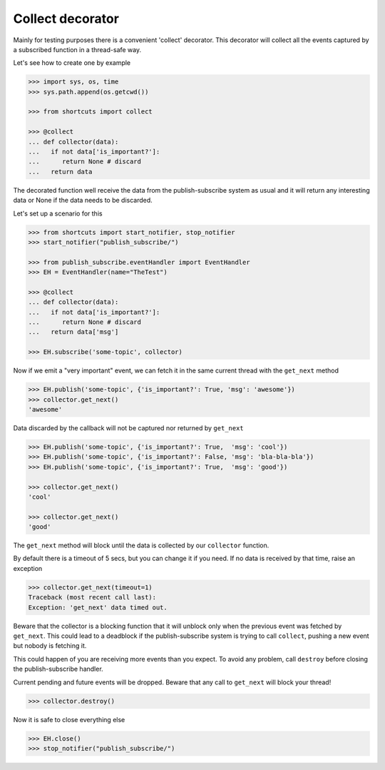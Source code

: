 Collect decorator
=================

Mainly for testing purposes there is a convenient 'collect' decorator.
This decorator will collect all the events captured by a subscribed function
in a thread-safe way.

Let's see how to create one by example

.. code:: python

   >>> import sys, os, time
   >>> sys.path.append(os.getcwd())
   
   >>> from shortcuts import collect
   
   >>> @collect
   ... def collector(data):
   ...   if not data['is_important?']:
   ...      return None # discard
   ...   return data

The decorated function well receive the data from the publish-subscribe system as
usual and it will return any interesting data or None if the data needs to be
discarded.

Let's set up a scenario for this

.. code:: python

   >>> from shortcuts import start_notifier, stop_notifier
   >>> start_notifier("publish_subscribe/")

   >>> from publish_subscribe.eventHandler import EventHandler
   >>> EH = EventHandler(name="TheTest")
   
   >>> @collect
   ... def collector(data):
   ...   if not data['is_important?']:
   ...      return None # discard
   ...   return data['msg']
   
   >>> EH.subscribe('some-topic', collector)

Now if we emit a "very important" event, we can fetch it in the same current
thread with the ``get_next`` method
 
.. code:: python

   >>> EH.publish('some-topic', {'is_important?': True, 'msg': 'awesome'})
   >>> collector.get_next()
   'awesome'

Data discarded by the callback will not be captured nor returned by ``get_next``

.. code:: python

   >>> EH.publish('some-topic', {'is_important?': True,  'msg': 'cool'})
   >>> EH.publish('some-topic', {'is_important?': False, 'msg': 'bla-bla-bla'})
   >>> EH.publish('some-topic', {'is_important?': True,  'msg': 'good'})

   >>> collector.get_next()
   'cool'

   >>> collector.get_next()
   'good'

The ``get_next`` method will block until the data is collected by our ``collector``
function.

By default there is a timeout of 5 secs, but you can change it if you need. 
If no data is received by that time, raise an exception

.. code:: python

   >>> collector.get_next(timeout=1)
   Traceback (most recent call last):
   Exception: 'get_next' data timed out.


Beware that the collector is a blocking function that it will unblock only when
the previous event was fetched by ``get_next``. 
This could lead to a deadblock if the publish-subscribe system is trying to call
``collect``, pushing a new event but nobody is fetching it.

This could happen of you are receiving more events than you expect.
To avoid any problem, call ``destroy`` before closing the publish-subscribe handler.

Current pending and future events will be dropped. Beware that any call to ``get_next``
will block your thread!

.. code:: python

   >>> collector.destroy()

Now it is safe to close everything else

.. code:: python

   >>> EH.close()
   >>> stop_notifier("publish_subscribe/")

